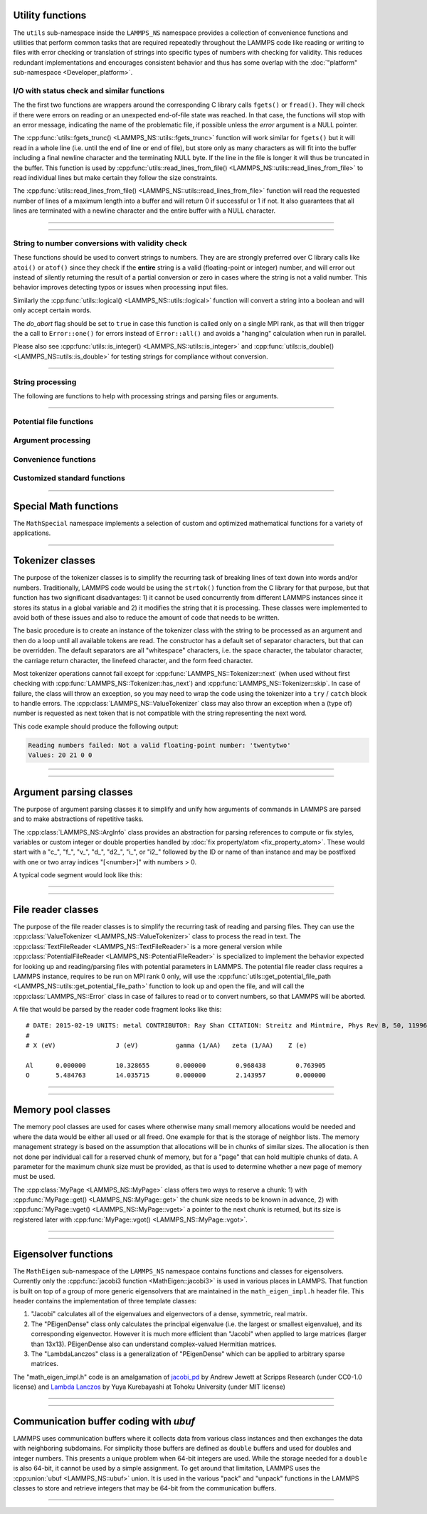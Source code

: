 
Utility functions
-----------------

The ``utils`` sub-namespace inside the ``LAMMPS_NS`` namespace provides
a collection of convenience functions and utilities that perform common
tasks that are required repeatedly throughout the LAMMPS code like
reading or writing to files with error checking or translation of
strings into specific types of numbers with checking for validity.  This
reduces redundant implementations and encourages consistent behavior and
thus has some overlap with the :doc:`"platform" sub-namespace
<Developer_platform>`.

I/O with status check and similar functions
^^^^^^^^^^^^^^^^^^^^^^^^^^^^^^^^^^^^^^^^^^^

The the first two functions are wrappers around the corresponding C
library calls ``fgets()`` or ``fread()``.  They will check if there
were errors on reading or an unexpected end-of-file state was reached.
In that case, the functions will stop with an error message, indicating
the name of the problematic file, if possible unless the *error* argument
is a NULL pointer.

The :cpp:func:`utils::fgets_trunc() <LAMMPS_NS::utils::fgets_trunc>`
function will work similar for ``fgets()`` but it will read in a whole
line (i.e. until the end of line or end of file), but store only as many
characters as will fit into the buffer including a final newline
character and the terminating NULL byte.  If the line in the file is
longer it will thus be truncated in the buffer.  This function is used
by :cpp:func:`utils::read_lines_from_file()
<LAMMPS_NS::utils::read_lines_from_file>` to read individual lines but
make certain they follow the size constraints.

The :cpp:func:`utils::read_lines_from_file()
<LAMMPS_NS::utils::read_lines_from_file>` function will read the
requested number of lines of a maximum length into a buffer and will
return 0 if successful or 1 if not. It also guarantees that all lines
are terminated with a newline character and the entire buffer with a
NULL character.

----------

.. doxygenfunction:: sfgets
   :project: progguide

.. doxygenfunction:: sfread
   :project: progguide

.. doxygenfunction:: fgets_trunc
   :project: progguide

.. doxygenfunction:: read_lines_from_file
   :project: progguide

----------

String to number conversions with validity check
^^^^^^^^^^^^^^^^^^^^^^^^^^^^^^^^^^^^^^^^^^^^^^^^

These functions should be used to convert strings to numbers. They are
are strongly preferred over C library calls like ``atoi()`` or
``atof()`` since they check if the **entire** string is a valid
(floating-point or integer) number, and will error out instead of
silently returning the result of a partial conversion or zero in cases
where the string is not a valid number.  This behavior improves
detecting typos or issues when processing input files.

Similarly the :cpp:func:`utils::logical() <LAMMPS_NS::utils::logical>` function
will convert a string into a boolean and will only accept certain words.

The *do_abort* flag should be set to ``true`` in case  this function
is called only on a single MPI rank, as that will then trigger the
a call to ``Error::one()`` for errors instead of ``Error::all()``
and avoids a "hanging" calculation when run in parallel.

Please also see :cpp:func:`utils::is_integer() <LAMMPS_NS::utils::is_integer>`
and :cpp:func:`utils::is_double() <LAMMPS_NS::utils::is_double>` for testing
strings for compliance without conversion.

----------

.. doxygenfunction:: numeric(const char *file, int line, const std::string &str, bool do_abort, LAMMPS *lmp)
   :project: progguide

.. doxygenfunction:: numeric(const char *file, int line, const char *str, bool do_abort, LAMMPS *lmp)
   :project: progguide

.. doxygenfunction:: inumeric(const char *file, int line, const std::string &str, bool do_abort, LAMMPS *lmp)
   :project: progguide

.. doxygenfunction:: inumeric(const char *file, int line, const char *str, bool do_abort, LAMMPS *lmp)
   :project: progguide

.. doxygenfunction:: bnumeric(const char *file, int line, const std::string &str, bool do_abort, LAMMPS *lmp)
   :project: progguide

.. doxygenfunction:: bnumeric(const char *file, int line, const char *str, bool do_abort, LAMMPS *lmp)
   :project: progguide

.. doxygenfunction:: tnumeric(const char *file, int line, const std::string &str, bool do_abort, LAMMPS *lmp)
   :project: progguide

.. doxygenfunction:: tnumeric(const char *file, int line, const char *str, bool do_abort, LAMMPS *lmp)
   :project: progguide

.. doxygenfunction:: logical(const char *file, int line, const std::string &str, bool do_abort, LAMMPS *lmp)
   :project: progguide

.. doxygenfunction:: logical(const char *file, int line, const char *str, bool do_abort, LAMMPS *lmp)
   :project: progguide


String processing
^^^^^^^^^^^^^^^^^

The following are functions to help with processing strings
and parsing files or arguments.

----------

.. doxygenfunction:: strdup
   :project: progguide

.. doxygenfunction:: lowercase
   :project: progguide

.. doxygenfunction:: uppercase
   :project: progguide

.. doxygenfunction:: trim
   :project: progguide

.. doxygenfunction:: trim_comment
   :project: progguide

.. doxygenfunction:: strcompress
   :project: progguide

.. doxygenfunction:: strip_style_suffix
   :project: progguide

.. doxygenfunction:: star_subst
   :project: progguide

.. doxygenfunction:: has_utf8
   :project: progguide

.. doxygenfunction:: utf8_subst
   :project: progguide

.. doxygenfunction:: count_words(const char *text)
   :project: progguide

.. doxygenfunction:: count_words(const std::string &text)
   :project: progguide

.. doxygenfunction:: count_words(const std::string &text, const std::string &separators)
   :project: progguide

.. doxygenfunction:: trim_and_count_words
   :project: progguide

.. doxygenfunction:: join_words
   :project: progguide

.. doxygenfunction:: split_words
   :project: progguide

.. doxygenfunction:: split_lines
   :project: progguide

.. doxygenfunction:: strsame
   :project: progguide

.. doxygenfunction:: strmatch
   :project: progguide

.. doxygenfunction:: strfind
   :project: progguide

.. doxygenfunction:: is_integer
   :project: progguide

.. doxygenfunction:: is_double
   :project: progguide

.. doxygenfunction:: is_id
   :project: progguide

.. doxygenfunction:: is_type
   :project: progguide

Potential file functions
^^^^^^^^^^^^^^^^^^^^^^^^

.. doxygenfunction:: get_potential_file_path
   :project: progguide

.. doxygenfunction:: get_potential_date
   :project: progguide

.. doxygenfunction:: get_potential_units
   :project: progguide

.. doxygenfunction:: get_supported_conversions
   :project: progguide

.. doxygenfunction:: get_conversion_factor
   :project: progguide

.. doxygenfunction:: open_potential(const std::string &name, LAMMPS *lmp, int *auto_convert)
   :project: progguide

Argument processing
^^^^^^^^^^^^^^^^^^^

.. doxygenfunction:: bounds
   :project: progguide

.. doxygenfunction:: bounds_typelabel
   :project: progguide

.. doxygenfunction:: expand_args
   :project: progguide

.. doxygenfunction:: parse_grid_id
   :project: progguide

.. doxygenfunction:: expand_type
   :project: progguide

Convenience functions
^^^^^^^^^^^^^^^^^^^^^

.. doxygenfunction:: logmesg(LAMMPS *lmp, const std::string &format, Args&&... args)
   :project: progguide

.. doxygenfunction:: logmesg(LAMMPS *lmp, const std::string &mesg)
   :project: progguide

.. doxygenfunction:: print(FILE *fp, const std::string &format, Args&&... args)
   :project: progguide

.. doxygenfunction:: print(FILE *fp, const std::string &mesg)
   :project: progguide

.. doxygenfunction:: errorurl
   :project: progguide

.. doxygenfunction:: missing_cmd_args
   :project: progguide

.. doxygenfunction:: point_to_error
   :project: progguide

.. doxygenfunction:: flush_buffers(LAMMPS *lmp)
   :project: progguide

.. doxygenfunction:: getsyserror
   :project: progguide

.. doxygenfunction:: check_packages_for_style
   :project: progguide

.. doxygenfunction:: timespec2seconds
   :project: progguide

.. doxygenfunction:: date2num
   :project: progguide

.. doxygenfunction:: current_date
   :project: progguide

Customized standard functions
^^^^^^^^^^^^^^^^^^^^^^^^^^^^^

.. doxygenfunction:: binary_search
   :project: progguide

.. doxygenfunction:: merge_sort
   :project: progguide

---------------------------

Special Math functions
----------------------

The ``MathSpecial`` namespace implements a selection of custom and optimized
mathematical functions for a variety of applications.

.. doxygenfunction:: factorial
   :project: progguide

.. doxygenfunction:: exp2_x86
   :project: progguide

.. doxygenfunction:: fm_exp
   :project: progguide

.. doxygenfunction:: my_erfcx
   :project: progguide

.. doxygenfunction:: expmsq
   :project: progguide

.. doxygenfunction:: square
   :project: progguide

.. doxygenfunction:: cube
   :project: progguide

.. doxygenfunction:: powsign
   :project: progguide

.. doxygenfunction:: powint
   :project: progguide

.. doxygenfunction:: powsinxx
   :project: progguide

---------------------------

Tokenizer classes
-----------------

The purpose of the tokenizer classes is to simplify the recurring task
of breaking lines of text down into words and/or numbers.
Traditionally, LAMMPS code would be using the ``strtok()`` function from
the C library for that purpose, but that function has two significant
disadvantages: 1) it cannot be used concurrently from different LAMMPS
instances since it stores its status in a global variable and 2) it
modifies the string that it is processing.  These classes were
implemented to avoid both of these issues and also to reduce the amount
of code that needs to be written.

The basic procedure is to create an instance of the tokenizer class with
the string to be processed as an argument and then do a loop until all
available tokens are read.  The constructor has a default set of
separator characters, but that can be overridden. The default separators
are all "whitespace" characters, i.e. the space character, the tabulator
character, the carriage return character, the linefeed character, and
the form feed character.

.. code-block:: c++
   :caption: Tokenizer class example listing entries of the PATH environment variable

   #include "tokenizer.h"
   #include <cstdlib>
   #include <string>
   #include <iostream>

   using namespace LAMMPS_NS;

   int main(int, char **)
   {
       const char *path = getenv("PATH");

       if (path != nullptr) {
           Tokenizer p(path,":");
           while (p.has_next())
               std::cout << "Entry: " << p.next() << "\n";
       }
       return 0;
   }

Most tokenizer operations cannot fail except for
:cpp:func:`LAMMPS_NS::Tokenizer::next` (when used without first
checking with :cpp:func:`LAMMPS_NS::Tokenizer::has_next`) and
:cpp:func:`LAMMPS_NS::Tokenizer::skip`.  In case of failure, the class
will throw an exception, so you may need to wrap the code using the
tokenizer into a ``try`` / ``catch`` block to handle errors.  The
:cpp:class:`LAMMPS_NS::ValueTokenizer` class may also throw an exception
when a (type of) number is requested as next token that is not
compatible with the string representing the next word.

.. code-block:: c++
   :caption: ValueTokenizer class example with exception handling

   #include "tokenizer.h"
   #include <cstdlib>
   #include <string>
   #include <iostream>

   using namespace LAMMPS_NS;

   int main(int, char **)
   {
       const char *text = "1 2 3 4 5 20.0 21 twentytwo 2.3";
       double num1(0),num2(0),num3(0),num4(0);

       ValueTokenizer t(text);
       // read 4 doubles after skipping over 5 numbers
       try {
           t.skip(5);
           num1 = t.next_double();
           num2 = t.next_double();
           num3 = t.next_double();
           num4 = t.next_double();
       } catch (TokenizerException &e) {
           std::cout << "Reading numbers failed: " << e.what() << "\n";
       }
       std::cout << "Values: " << num1 << " " << num2 << " " << num3 << " " << num4 << "\n";
       return 0;
   }

This code example should produce the following output:

.. code-block::

   Reading numbers failed: Not a valid floating-point number: 'twentytwo'
   Values: 20 21 0 0

----------

.. doxygenclass:: LAMMPS_NS::Tokenizer
   :project: progguide
   :members:

.. doxygenclass:: LAMMPS_NS::TokenizerException
   :project: progguide
   :members:

.. doxygenclass:: LAMMPS_NS::ValueTokenizer
   :project: progguide
   :members:

.. doxygenclass:: LAMMPS_NS::InvalidIntegerException
   :project: progguide
   :members:

.. doxygenclass:: LAMMPS_NS::InvalidFloatException
   :project: progguide
   :members:

----------


Argument parsing classes
---------------------------

The purpose of argument parsing classes it to simplify and unify how
arguments of commands in LAMMPS are parsed and to make abstractions of
repetitive tasks.

The :cpp:class:`LAMMPS_NS::ArgInfo` class provides an abstraction
for parsing references to compute or fix styles, variables or custom
integer or double properties handled by :doc:`fix property/atom <fix_property_atom>`.
These would start with a "c\_", "f\_", "v\_", "d\_", "d2\_", "i\_", or "i2\_"
followed by the ID or name of than instance and may be postfixed with
one or two array indices "[<number>]" with numbers > 0.

A typical code segment would look like this:

.. code-block:: c++
   :caption: Usage example for ArgInfo class

   int nvalues = 0;
   for (iarg = 0; iarg < nargnew; iarg++) {
     ArgInfo argi(arg[iarg]);

     which[nvalues] = argi.get_type();
     argindex[nvalues] = argi.get_index1();
     ids[nvalues] = argi.copy_name();

     if ((which[nvalues] == ArgInfo::UNKNOWN)
          || (which[nvalues] == ArgInfo::NONE)
          || (argi.get_dim() > 1))
       error->all(FLERR,"Illegal compute XXX command");

     nvalues++;
   }

----------

.. doxygenclass:: LAMMPS_NS::ArgInfo
   :project: progguide
   :members:


----------

.. _file-reader-classes:

File reader classes
-------------------

The purpose of the file reader classes is to simplify the recurring task
of reading and parsing files. They can use the
:cpp:class:`ValueTokenizer <LAMMPS_NS::ValueTokenizer>` class to process
the read in text.  The :cpp:class:`TextFileReader
<LAMMPS_NS::TextFileReader>` is a more general version while
:cpp:class:`PotentialFileReader <LAMMPS_NS::PotentialFileReader>` is
specialized to implement the behavior expected for looking up and
reading/parsing files with potential parameters in LAMMPS.  The
potential file reader class requires a LAMMPS instance, requires to be
run on MPI rank 0 only, will use the
:cpp:func:`utils::get_potential_file_path
<LAMMPS_NS::utils::get_potential_file_path>` function to look up and
open the file, and will call the :cpp:class:`LAMMPS_NS::Error` class in
case of failures to read or to convert numbers, so that LAMMPS will be
aborted.

.. code-block:: c++
   :caption: Use of PotentialFileReader class in pair style coul/streitz

    PotentialFileReader reader(lmp, file, "coul/streitz");
    char * line;

    while((line = reader.next_line(NPARAMS_PER_LINE))) {
      try {
        ValueTokenizer values(line);
        std::string iname = values.next_string();

        int ielement;
        for (ielement = 0; ielement < nelements; ielement++)
          if (iname == elements[ielement]) break;

        if (nparams == maxparam) {
          maxparam += DELTA;
          params = (Param *) memory->srealloc(params,maxparam*sizeof(Param),
                                              "pair:params");
        }

        params[nparams].ielement = ielement;
        params[nparams].chi = values.next_double();
        params[nparams].eta = values.next_double();
        params[nparams].gamma = values.next_double();
        params[nparams].zeta = values.next_double();
        params[nparams].zcore = values.next_double();

      } catch (TokenizerException & e) {
        error->one(FLERR, e.what());
      }
      nparams++;
    }

A file that would be parsed by the reader code fragment looks like this:

.. parsed-literal::

   # DATE: 2015-02-19 UNITS: metal CONTRIBUTOR: Ray Shan CITATION: Streitz and Mintmire, Phys Rev B, 50, 11996-12003 (1994)
   #
   # X (eV)                J (eV)          gamma (1/\AA)   zeta (1/\AA)    Z (e)

   Al      0.000000        10.328655       0.000000        0.968438        0.763905
   O       5.484763        14.035715       0.000000        2.143957        0.000000


----------

.. doxygenclass:: LAMMPS_NS::TextFileReader
   :project: progguide
   :members:

.. doxygenclass:: LAMMPS_NS::PotentialFileReader
   :project: progguide
   :members:

----------

Memory pool classes
-------------------

The memory pool classes are used for cases where otherwise many
small memory allocations would be needed and where the data would
be either all used or all freed.  One example for that is the
storage of neighbor lists.  The memory management strategy is
based on the assumption that allocations will be in chunks of similar
sizes.  The allocation is then not done per individual call for a
reserved chunk of memory, but for a "page" that can hold multiple
chunks of data.  A parameter for the maximum chunk size must be
provided, as that is used to determine whether a new page of memory
must be used.

The :cpp:class:`MyPage <LAMMPS_NS::MyPage>` class offers two ways to
reserve a chunk: 1) with :cpp:func:`MyPage::get() <LAMMPS_NS::MyPage::get>` the
chunk size needs to be known in advance, 2) with :cpp:func:`MyPage::vget()
<LAMMPS_NS::MyPage::vget>` a pointer to the next chunk is returned, but
its size is registered later with :cpp:func:`MyPage::vgot()
<LAMMPS_NS::MyPage::vgot>`.

.. code-block:: c++
   :caption: Example of using :cpp:class:`MyPage <LAMMPS_NS::MyPage>`

      #include "my_page.h"
      using namespace LAMMPS_NS;

      MyPage<double> *dpage = new MyPage<double>;
      // max size of chunk: 256, size of page: 10240 doubles (=81920 bytes)
      dpage->init(256,10240);

      double **build_some_lists(int num)
      {
          dpage->reset();
          double **dlist = new double*[num];
          for (int i=0; i < num; ++i) {
              double *dptr = dpage.vget();
              int jnum = 0;
              for (int j=0; j < jmax; ++j) {
                  // compute some dvalue for eligible loop index j
                  dptr[j] = dvalue;
                  ++jnum;
              }
              if (dpage.status() != 0) {
                  // handle out of memory or jnum too large errors
              }
              dpage.vgot(jnum);
              dlist[i] = dptr;
          }
          return dlist;
      }

----------

.. doxygenclass:: LAMMPS_NS::MyPage
   :project: progguide
   :members:

.. doxygenclass:: LAMMPS_NS::MyPoolChunk
   :project: progguide
   :members:

----------

Eigensolver functions
---------------------

The ``MathEigen`` sub-namespace of the ``LAMMPS_NS`` namespace contains
functions and classes for eigensolvers. Currently only the
:cpp:func:`jacobi3 function <MathEigen::jacobi3>` is used in various
places in LAMMPS.  That function is built on top of a group of more
generic eigensolvers that are maintained in the ``math_eigen_impl.h``
header file.  This header contains the implementation of three template
classes:

#. "Jacobi" calculates all of the eigenvalues and eigenvectors
   of a dense, symmetric, real matrix.

#. The "PEigenDense" class only calculates the principal eigenvalue
   (i.e. the largest or smallest eigenvalue), and its corresponding
   eigenvector.  However it is much more efficient than "Jacobi" when
   applied to large matrices (larger than 13x13).  PEigenDense also can
   understand complex-valued Hermitian matrices.

#. The "LambdaLanczos" class is a generalization of "PEigenDense" which can be
   applied to arbitrary sparse matrices.

The "math_eigen_impl.h" code is an amalgamation of `jacobi_pd
<https://github.com/jewettaij/jacobi_pd>`_ by Andrew Jewett at Scripps
Research (under CC0-1.0 license) and `Lambda Lanczos
<https://github.com/mrcdr/lambda-lanczos>`_ by Yuya Kurebayashi at
Tohoku University (under MIT license)

----------

.. doxygenfunction:: MathEigen::jacobi3(double const *const *mat, double *eval, double **evec, int sort)
   :project: progguide

.. doxygenfunction:: MathEigen::jacobi3(double const mat[3][3], double *eval, double evec[3][3], int sort)
   :project: progguide

---------------------------

.. _communication_buffer_coding_with_ubuf:

Communication buffer coding with *ubuf*
---------------------------------------

LAMMPS uses communication buffers where it collects data from various
class instances and then exchanges the data with neighboring subdomains.
For simplicity those buffers are defined as ``double`` buffers and
used for doubles and integer numbers. This presents a unique problem
when 64-bit integers are used.  While the storage needed for a ``double``
is also 64-bit, it cannot be used by a simple assignment.  To get around
that limitation, LAMMPS uses the :cpp:union:`ubuf <LAMMPS_NS::ubuf>`
union.  It is used in the various "pack" and "unpack" functions in the
LAMMPS classes to store and retrieve integers that may be 64-bit from
the communication buffers.

---------------------------

.. doxygenunion:: LAMMPS_NS::ubuf
   :project: progguide
